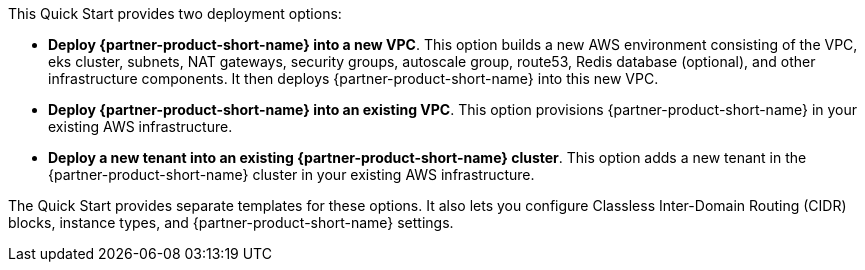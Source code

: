 // Edit this placeholder text to accurately describe your architecture.

This Quick Start provides two deployment options:

* *Deploy {partner-product-short-name} into a new VPC*. This option builds a new AWS environment consisting of the VPC, eks cluster, subnets, NAT gateways, security groups, autoscale group, route53, Redis database (optional), and other infrastructure components. It then deploys {partner-product-short-name} into this new VPC.
* *Deploy {partner-product-short-name} into an existing VPC*. This option provisions {partner-product-short-name} in your existing AWS infrastructure.
* *Deploy a new tenant into an existing {partner-product-short-name} cluster*. This option adds a new tenant in the {partner-product-short-name} cluster in your existing AWS infrastructure.

The Quick Start provides separate templates for these options. It also lets you configure Classless Inter-Domain Routing (CIDR) blocks, instance types, and {partner-product-short-name} settings.
